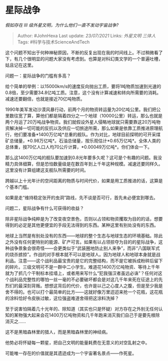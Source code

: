 * 星际战争
  :PROPERTIES:
  :CUSTOM_ID: 星际战争
  :END:

/假如存在 III 级外星文明，为什么他们一直不发动宇宙战争?/

#+BEGIN_QUOTE
  Author: #JohnHexa Last update: /23/07/2021/ Links: [[外星文明]]
  [[三体人]] Tags: #科学与技术ScienceAndTech
#+END_QUOTE

这个问题不知出于何种神秘原因，不断的反复出现在我的时间线上。不过稍微看了下，有几个很明显的问题大家没有考虑到。也算是对科幻类文学的一个普遍吐槽，姑且记在这里。

问题一：星际战争的门槛有多高？

给个简单的举例：以15000km/s的速度反向抛出工质，要将1吨物质加速到光速的0.8倍，至少需要34.8亿吨工质。注意，这个没有计算减速和转向所需要的消耗。减速还要翻倍，也就是接近70亿吨物质。

1990年美军发动沙漠风暴行动，前两个月的物资转运量为20亿吨公里。我们把公里数往宽了算，算他们都是隔着四分之一个地球（10000公里）转运，那么也就是两个月运了20万吨战争物资。我们就假设外星人侵略地球就只需要靠这20万吨物资解决掉一切可能的反抗以及供应一切旅途所需，那么如果是依靠工质推进原理航行，他们要准备*1400万亿吨*总重的舰队。作为对比，地球目前探明的可开采煤矿总储量，*0.98万亿吨*。石油总储量，按乐观估计*0.65万亿吨*。全体人类的总体重，按70亿人口人均70公斤计算，*0.00049万亿吨*。你们体会一下。

那么这1400万亿吨的舰队要加速到0.8光年要多久呢？这可是个有趣的问题。我没精力具体细算，但是恐怕数量级是在数百年到上千年这种规模。减速还要同样久。这里没有计算组建这支舰队所需要的时间。

跨越以上十光年计的空间距离的物质与时间代价，如果是用工质推进的话，这算是个基本门槛。

如果是走“维持稳定张开的虫洞”路线，先不谈是否可行，首先未必便宜到哪去。

问题二，星际战争有什么可获得的收益？

除非星际战争纯粹是为了改变夜空景色，否则以占领和物资攫取为目的的话，想要得到的必定是其他更便宜的手段无法得到的东西。某种这里有别处没有的东西。

地球上当然是有别处没有的东西------地球的整个生态与地球生态的环境基础。除此之外没有任何更特别的能源、矿产可言。如果有以占领掠夺为目的的星际战争，这种战争景象会很奇怪------会更类似于“武装圈地防止别人来争”，而非“八国联军式的烧杀掳掠”。作战的对手根本就不可以是地球人。因为地球人和地球本身就是战利品。注意------这个战利品最宝贵的是它的完整结构，而不是它被拆成粉碎后留下的碎片。三级文明可不是一群中二小学生。难道花1400万亿吨物资、等待上千年就为了抓几个干制标本挂墙上，或者用来写什么“犯我强汉者虽远必诛”？任何对这个战利品完整性的哪怕一丝一毫的不必要破坏都会是对这几千年来死在征途上的先烈们的最深刻背叛。想想这背后的代价，也许是以己之心度人之腹，但是至少我是舍不得的。也可以打个最简单的比方------这就好像万里迢迢来抢一个花瓶，这花瓶的涂料恰好令皮肤过敏，这位强盗难道舍得把这涂料洗掉？

至于说害怕隔着几十光年的、除知道（其实也只是怀疑）对方存在之外别无任何认知的某物强大起来会花1400万亿吨物资和几千年跑来消灭我们自己于是要先根除消灭之......

这不是黑暗森林里的猎人，而是黑暗森林里的神经病。

他势必将怀疑每一颗星，把自己文明的能量耗费在无意义的对空乱射之中。

可能唯一存在的价值就是其遗迹成为一个宇宙著名景点------作死星。
